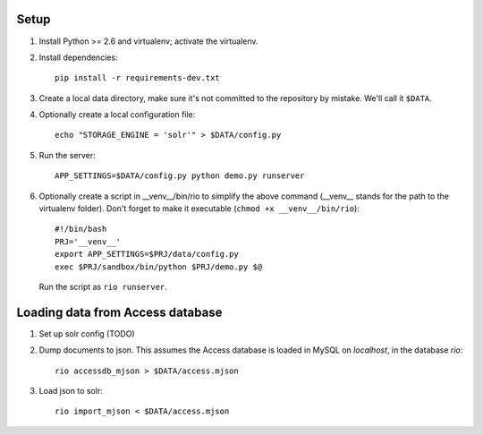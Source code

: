 Setup
=====

1. Install Python >= 2.6 and virtualenv; activate the virtualenv.

2. Install dependencies::

    pip install -r requirements-dev.txt

3. Create a local data directory, make sure it's not committed to the
   repository by mistake. We'll call it ``$DATA``.

4. Optionally create a local configuration file::

    echo "STORAGE_ENGINE = 'solr'" > $DATA/config.py

5. Run the server::

    APP_SETTINGS=$DATA/config.py python demo.py runserver

6. Optionally create a script in __venv__/bin/rio to simplify the above
   command (__venv__ stands for the path to the virtualenv folder).
   Don't forget to make it executable (``chmod +x __venv__/bin/rio``)::

    #!/bin/bash
    PRJ='__venv__'
    export APP_SETTINGS=$PRJ/data/config.py
    exec $PRJ/sandbox/bin/python $PRJ/demo.py $@

   Run the script as ``rio runserver``.


Loading data from Access database
=================================

1. Set up solr config (TODO)

2. Dump documents to json. This assumes the Access database is loaded in
   MySQL on `localhost`, in the database `rio`::

    rio accessdb_mjson > $DATA/access.mjson

3. Load json to solr::

    rio import_mjson < $DATA/access.mjson
